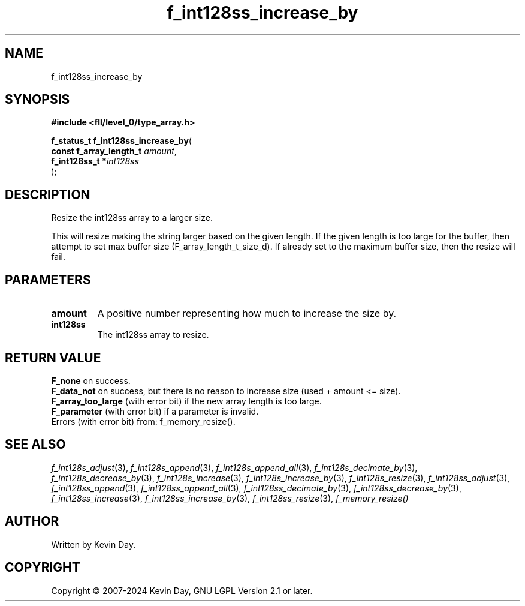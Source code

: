 .TH f_int128ss_increase_by "3" "February 2024" "FLL - Featureless Linux Library 0.6.9" "Library Functions"
.SH "NAME"
f_int128ss_increase_by
.SH SYNOPSIS
.nf
.B #include <fll/level_0/type_array.h>
.sp
\fBf_status_t f_int128ss_increase_by\fP(
    \fBconst f_array_length_t \fP\fIamount\fP,
    \fBf_int128ss_t          *\fP\fIint128ss\fP
);
.fi
.SH DESCRIPTION
.PP
Resize the int128ss array to a larger size.
.PP
This will resize making the string larger based on the given length. If the given length is too large for the buffer, then attempt to set max buffer size (F_array_length_t_size_d). If already set to the maximum buffer size, then the resize will fail.
.SH PARAMETERS
.TP
.B amount
A positive number representing how much to increase the size by.

.TP
.B int128ss
The int128ss array to resize.

.SH RETURN VALUE
.PP
\fBF_none\fP on success.
.br
\fBF_data_not\fP on success, but there is no reason to increase size (used + amount <= size).
.br
\fBF_array_too_large\fP (with error bit) if the new array length is too large.
.br
\fBF_parameter\fP (with error bit) if a parameter is invalid.
.br
Errors (with error bit) from: f_memory_resize().
.SH SEE ALSO
.PP
.nh
.ad l
\fIf_int128s_adjust\fP(3), \fIf_int128s_append\fP(3), \fIf_int128s_append_all\fP(3), \fIf_int128s_decimate_by\fP(3), \fIf_int128s_decrease_by\fP(3), \fIf_int128s_increase\fP(3), \fIf_int128s_increase_by\fP(3), \fIf_int128s_resize\fP(3), \fIf_int128ss_adjust\fP(3), \fIf_int128ss_append\fP(3), \fIf_int128ss_append_all\fP(3), \fIf_int128ss_decimate_by\fP(3), \fIf_int128ss_decrease_by\fP(3), \fIf_int128ss_increase\fP(3), \fIf_int128ss_increase_by\fP(3), \fIf_int128ss_resize\fP(3), \fIf_memory_resize()\fP
.ad
.hy
.SH AUTHOR
Written by Kevin Day.
.SH COPYRIGHT
.PP
Copyright \(co 2007-2024 Kevin Day, GNU LGPL Version 2.1 or later.
